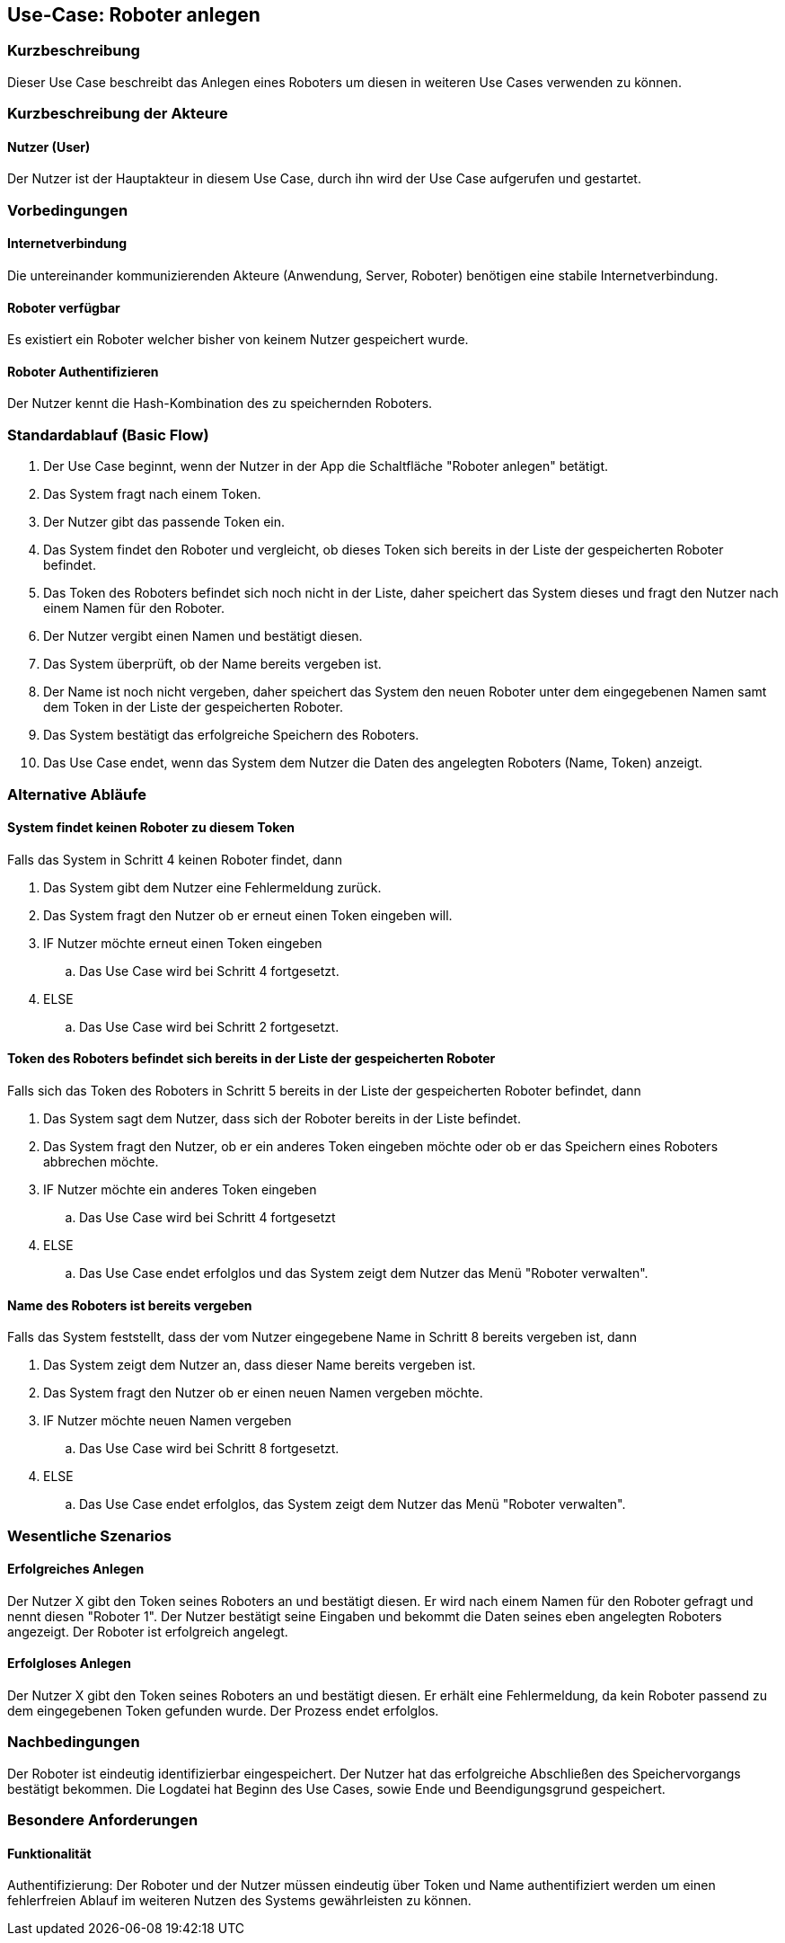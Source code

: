 //Nutzen Sie dieses Template als Grundlage für die Spezifikation *einzelner* Use-Cases. Diese lassen sich dann per Include in das Use-Case Model Dokument einbinden (siehe Beispiel dort).


//Use Cases erste Überlegnung: Starten des Follow-me, Verbindung mit Roboter herstellen, About-Button,... 
== Use-Case: Roboter anlegen

=== Kurzbeschreibung
Dieser Use Case beschreibt das Anlegen eines Roboters um diesen in weiteren Use Cases verwenden zu können.


=== Kurzbeschreibung der Akteure

==== Nutzer (User)

Der Nutzer ist der Hauptakteur in diesem Use Case, durch ihn wird der Use Case aufgerufen und gestartet.
    

=== Vorbedingungen

==== Internetverbindung
Die untereinander kommunizierenden Akteure (Anwendung, Server, Roboter) benötigen eine stabile Internetverbindung.

==== Roboter verfügbar
Es existiert ein Roboter welcher bisher von keinem Nutzer gespeichert wurde.

==== Roboter Authentifizieren
Der Nutzer kennt die Hash-Kombination des zu speichernden Roboters.


=== Standardablauf (Basic Flow)
//Der Standardablauf definiert die Schritte für den Erfolgsfall ("Happy Path")

. Der Use Case beginnt, wenn der Nutzer in der App die Schaltfläche "Roboter anlegen" betätigt.
. Das System fragt nach einem Token.
. Der Nutzer gibt das passende Token ein.
. Das System findet den Roboter und vergleicht, ob dieses Token sich bereits in der Liste der gespeicherten Roboter befindet.
. Das Token des Roboters befindet sich noch nicht in der Liste, daher speichert das System dieses und fragt den Nutzer nach einem Namen für den Roboter.
. Der Nutzer vergibt einen Namen und bestätigt diesen.
. Das System überprüft, ob der Name bereits vergeben ist.
. Der Name ist noch nicht vergeben, daher speichert das System den neuen Roboter unter dem eingegebenen Namen samt dem Token in der Liste der gespeicherten Roboter.
. Das System bestätigt das erfolgreiche Speichern des Roboters.
. Das Use Case endet, wenn das System dem Nutzer die Daten des angelegten Roboters (Name, Token) anzeigt.


=== Alternative Abläufe
//Nutzen Sie alternative Abläufe für Fehlerfälle, Ausnahmen und Erweiterungen zum Standardablauf

==== System findet keinen Roboter zu diesem Token
Falls das System in Schritt 4 keinen Roboter findet, dann


. Das System gibt dem Nutzer eine Fehlermeldung zurück.
. Das System fragt den Nutzer ob er erneut einen Token eingeben will.
. IF Nutzer möchte erneut einen Token eingeben
.. Das Use Case wird bei Schritt 4 fortgesetzt.
. ELSE
.. Das Use Case wird bei Schritt 2 fortgesetzt.

==== Token des Roboters befindet sich bereits in der Liste der gespeicherten Roboter
Falls sich das Token des Roboters in Schritt 5 bereits in der Liste der gespeicherten Roboter befindet, dann

. Das System sagt dem Nutzer, dass sich der Roboter bereits in der Liste befindet.
. Das System fragt den Nutzer, ob er ein anderes Token eingeben möchte oder ob er das Speichern eines Roboters abbrechen möchte.
. IF Nutzer möchte ein anderes Token eingeben
.. Das Use Case wird bei Schritt 4 fortgesetzt
. ELSE
.. Das Use Case endet erfolglos und das System zeigt dem Nutzer das Menü "Roboter verwalten".

==== Name des Roboters ist bereits vergeben
Falls das System feststellt, dass der vom Nutzer eingegebene Name in Schritt 8 bereits vergeben ist, dann

. Das System zeigt dem Nutzer an, dass dieser Name bereits vergeben ist.
. Das System fragt den Nutzer ob er einen neuen Namen vergeben möchte.
. IF Nutzer möchte neuen Namen vergeben
.. Das Use Case wird bei Schritt 8 fortgesetzt.
. ELSE 
.. Das Use Case endet erfolglos, das System zeigt dem Nutzer das Menü "Roboter verwalten".

=== Wesentliche Szenarios
//Szenarios sind konkrete Instanzen eines Use Case, d.h. mit einem konkreten Akteur und einem konkreten Durchlauf der o.g. Flows. Szenarios können als Vorstufe für die Entwicklung von Flows und/oder zu deren Validierung verwendet werden.


==== Erfolgreiches Anlegen
Der Nutzer X gibt den Token seines Roboters an und bestätigt diesen. Er wird nach einem Namen für den Roboter gefragt und nennt diesen "Roboter 1". Der Nutzer bestätigt seine Eingaben und bekommt die Daten seines eben angelegten Roboters angezeigt. Der Roboter ist erfolgreich angelegt.

==== Erfolgloses Anlegen
Der Nutzer X gibt den Token seines Roboters an und bestätigt diesen. Er erhält eine Fehlermeldung, da kein Roboter passend zu dem eingegebenen Token gefunden wurde. Der Prozess endet erfolglos.

=== Nachbedingungen
//Nachbedingungen beschreiben das Ergebnis des Use Case, z.B. einen bestimmten Systemzustand.


Der Roboter ist eindeutig identifizierbar eingespeichert.
Der Nutzer hat das erfolgreiche Abschließen des Speichervorgangs bestätigt bekommen.
Die Logdatei hat Beginn des Use Cases, sowie Ende und Beendigungsgrund gespeichert. 


=== Besondere Anforderungen
//Besondere Anforderungen können sich auf nicht-funktionale Anforderungen wie z.B. einzuhaltende Standards, Qualitätsanforderungen oder Anforderungen an die Benutzeroberfläche beziehen.

==== Funktionalität
Authentifizierung: Der Roboter und der Nutzer müssen eindeutig über Token und Name authentifiziert werden um einen fehlerfreien Ablauf im weiteren Nutzen des Systems gewährleisten zu können.
